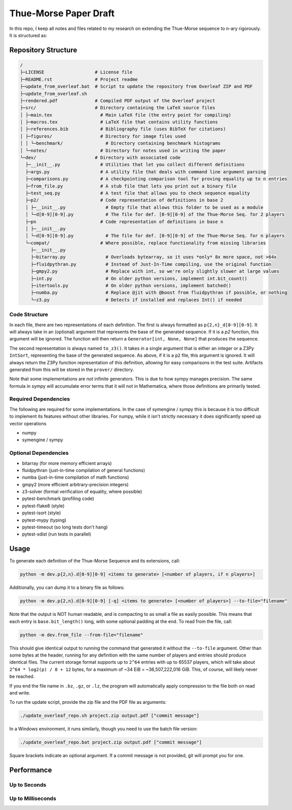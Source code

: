 Thue-Morse Paper Draft
======================

In this repo, I keep all notes and files related to my research on extending the Thue-Morse sequence to n-ary
rigorously. It is structured as:

Repository Structure
~~~~~~~~~~~~~~~~~~~~

.. code-block:: text

  /
  ├─LICENSE                   # License file
  ├─README.rst                # Project readme
  ├─update_from_overleaf.bat  # Script to update the repository from Overleaf ZIP and PDF
  ├─update_from_overleaf.sh
  ├─rendered.pdf              # Compiled PDF output of the Overleaf project
  ├─src/                      # Directory containing the LaTeX source files
  │ ├─main.tex                  # Main LaTeX file (the entry point for compiling)
  │ ├─macros.tex                # LaTeX file that contains utility functions
  │ ├─references.bib            # Bibliography file (uses BibTeX for citations)
  │ ├─figures/                  # Directory for image files used
  │ │ └─benchmark/                # Directory containing benchmark histograms
  │ └─notes/                    # Directory for notes used in writing the paper
  └─dev/                      # Directory with associated code
    ├─__init__.py               # Utilities that let you collect different definitions
    ├─args.py                   # A utility file that deals with command line argument parsing
    ├─comparisons.py            # A checkpointing comparison tool for proving equality up to n entries
    ├─from_file.py              # A stub file that lets you print out a binary file
    ├─test_seq.py               # A test file that allows you to check sequence equality
    ├─p2/                       # Code representation of definitions in base 2
    │ ├─__init__.py               # Empty file that allows this folder to be used as a module
    │ └─d[0-9][0-9].py            # The file for def. [0-9][0-9] of the Thue-Morse Seq. for 2 players
    ├─pn                        # Code representation of definitions in base n
    │ ├─__init__.py
    │ └─d[0-9][0-9].py            # The file for def. [0-9][0-9] of the Thue-Morse Seq. for n players
    └─compat/                   # Where possible, replace functionality from missing libraries
      ├─__init__.py
      ├─bitarray.py               # Overloads bytearray, so it uses *only* 8x more space, not >64x
      ├─fluidpythran.py           # Instead of Just-In-Time compiling, use the original function
      ├─gmpy2.py                  # Replace with int, so we're only slightly slower at large values
      ├─int.py                    # On older python versions, implement int.bit_count()
      ├─itertools.py              # On older python versions, implement batched()
      ├─numba.py                  # Replace @jit with @boost from fluidpythran if possible, or nothing
      └─z3.py                     # Detects if installed and replaces Int() if needed

Code Structure
--------------

In each file, there are two representations of each definition. The first is always formatted as
``p{2,n}_d[0-9][0-9]``. It will always take in an (optional) argument that represents the base of the generated
sequence. If it is a `p2` function, this argument will be ignored. The function will then return a
``Generator[int, None, None]`` that produces the sequence.

The second representation is always named ``to_z3()``. It takes in a single argument that is either an integer or a
Z3Py ``IntSort``, representing the base of the generated sequence. As above, if it is a ``p2`` file, this argument is
ignored. It will always return the Z3Py function representation of this definition, allowing for easy comparisons in
the test suite. Artifacts generated from this will be stored in the ``prover/`` directory.

Note that some implementations are *not* infinite generators. This is due to how sympy manages precision. The same
formula in sympy will accumulate error terms that it will not in Mathematica, where those definitions are primarily
tested.

Required Dependencies
---------------------

The following are required for some implementations. In the case of symengine / sympy this is because it is too
difficult to implement its features without other libraries. For numpy, while it isn't strictly necessary it does
significantly speed up vector operations

- numpy
- symengine / sympy

Optional Dependencies
---------------------

- bitarray (for more memory efficient arrays)
- fluidpythran (just-in-time compilation of general functions)
- numba (just-in-time compilation of math functions)
- gmpy2 (more efficient arbitrary-precision integers)
- z3-solver (formal verification of equality, where possible)
- pytest-benchmark (profiling code)
- pytest-flake8 (style)
- pytest-isort (style)
- pytest-mypy (typing)
- pytest-timeout (so long tests don't hang)
- pytest-xdist (run tests in parallel)

Usage
~~~~~

To generate each definition of the Thue-Morse Sequence and its extensions, call:

.. code-block::

  python -m dev.p{2,n}.d[0-9][0-9] <items to generate> [<number of players, if n players>]

Additionally, you can dump it to a binary file as follows:

.. code-block::

  python -m dev.p{2,n}.d[0-9][0-9] [-q] <items to generate> [<number of players>] --to-file="filename"

Note that the output is NOT human readable, and is compacting to as small a file as easily possible. This means that
each entry is ``base.bit_length()`` long, with some optional padding at the end. To read from the file, call:

.. code-block::

  python -m dev.from_file --from-file="filename"

This should give identical output to running the command that generated it without the ``--to-file`` argument. Other
than some bytes at the header, running for any definition with the same number of players and entries should produce
identical files. The current storage format supports up to ``2^64`` entries with up to 65537 players, which will take
about ``2^64 * log2(p) / 8 + 12`` bytes, for a maximum of ~34 EiB = ~36,507,222,016 GiB. This, of course, will likely
never be reached.

If you end the file name in ``.bz``, ``.gz``, or ``.lz``, the program will automatically apply compression to the file
both on read and write.

To run the update script, provide the zip file and the PDF file as arguments:

.. code-block:: bash

  ./update_overleaf_repo.sh project.zip output.pdf ["commit message"]

In a Windows environment, it runs similarly, though you need to use the batch file version:

.. code-block:: bat

  ./update_overleaf_repo.bat project.zip output.pdf ["commit message"]

Square brackets indicate an optional argument. If a commit message is not provided, git will prompt you for one.

Performance
~~~~~~~~~~~

Up to Seconds
-------------

.. image:: ./src/figures/benchmark/20241122_154339.svg

Up to Milliseconds
------------------

.. image:: ./src/figures/benchmark/20241122_163356.svg
